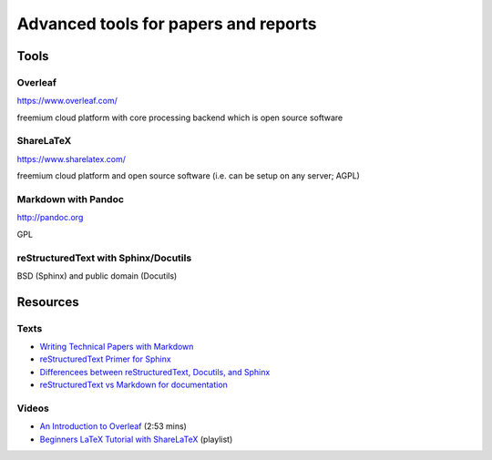 Advanced tools for papers and reports
=====================================

Tools
-----

Overleaf
````````

https://www.overleaf.com/

freemium cloud platform with core processing backend which is open source software

ShareLaTeX
``````````

https://www.sharelatex.com/

freemium cloud platform and open source software (i.e. can be setup on any server; AGPL)

Markdown with Pandoc
````````````````````
http://pandoc.org

GPL

reStructuredText with Sphinx/Docutils
`````````````````````````````````````
BSD (Sphinx) and public domain (Docutils)

Resources
---------

Texts
`````

* `Writing Technical Papers with Markdown <http://blog.kdheepak.com/writing-papers-with-markdown.html>`_
* `reStructuredText Primer for Sphinx <http://www.sphinx-doc.org/en/stable/rest.html>`_
* `Differencees between reStructuredText, Docutils, and Sphinx <https://coderwall.com/p/vemncg/what-is-the-difference-rest-docutils-sphinx-readthedocs>`_
* `reStructuredText vs Markdown for documentation <http://zverovich.net/2016/06/16/rst-vs-markdown.html>`_

Videos
``````

* `An Introduction to Overleaf <https://www.youtube.com/watch?v=g8Ejj0T0yG4>`_ (2:53 mins)
* `Beginners LaTeX Tutorial with ShareLaTeX <https://www.youtube.com/watch?v=Qg2WtaSy-zQ&list=PLCRFsOKSM7ePUBOfh3O-K5XZldM5uCPwk>`_ (playlist)
